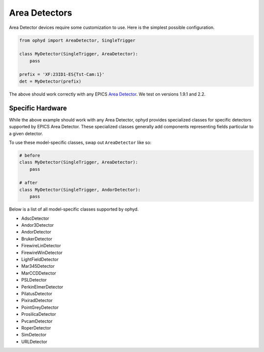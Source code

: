 Area Detectors
**************

Area Detector devices require some customization to use. Here is the simplest
possible configuration.

.. code-block:: python

    from ophyd import AreaDetector, SingleTrigger

    class MyDetector(SingleTrigger, AreaDetector):
        pass

    prefix = 'XF:23ID1-ES{Tst-Cam:1}'
    det = MyDetector(prefix)

The above should work correctly with any EPICS `Area Detector <http://cars.uchicago.edu/software/epics/areaDetector.html>`_. We test on
versions 1.9.1 and 2.2.

Specific Hardware
-----------------

While the above example should work with any Area Detector, ophyd provides
specialized classes for specific detectors supported by EPICS Area Detector.
These specialized classes generally add components representing fields
particular to a given detector.

To use these model-specific classes, swap out ``AreaDetector`` like so:

.. code-block:: python

    # before
    class MyDetector(SingleTrigger, AreaDetector):
        pass

    # after
    class MyDetector(SingleTrigger, AndorDetector):
        pass

Below is a list of all model-specific classes supported by ophyd.


* AdscDetector
* Andor3Detector
* AndorDetector
* BrukerDetector
* FirewireLinDetector
* FirewireWinDetector
* LightFieldDetector
* Mar345Detector
* MarCCDDetector
* PSLDetector
* PerkinElmerDetector
* PilatusDetector
* PixiradDetector
* PointGreyDetector
* ProsilicaDetector
* PvcamDetector
* RoperDetector
* SimDetector
* URLDetector
